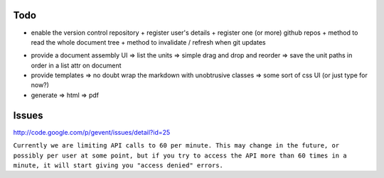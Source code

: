 Todo
----

+ enable the version control repository
  + register user's details
  + register one (or more) github repos
  + method to read the whole document tree
  + method to invalidate / refresh when git updates
* provide a document assembly UI
  => list the units
  => simple drag and drop and reorder
  => save the unit paths in order in a list attr on document
* provide templates
  => no doubt wrap the markdown with unobtrusive classes
  => some sort of css UI (or just type for now?)
* generate
  => html
  => pdf
  

Issues
------

http://code.google.com/p/gevent/issues/detail?id=25

``Currently we are limiting API calls to 60 per minute. This may change in the future, or possibly per user at some point, but if you try to access the API more than 60 times in a minute, it will start giving you "access denied" errors.``